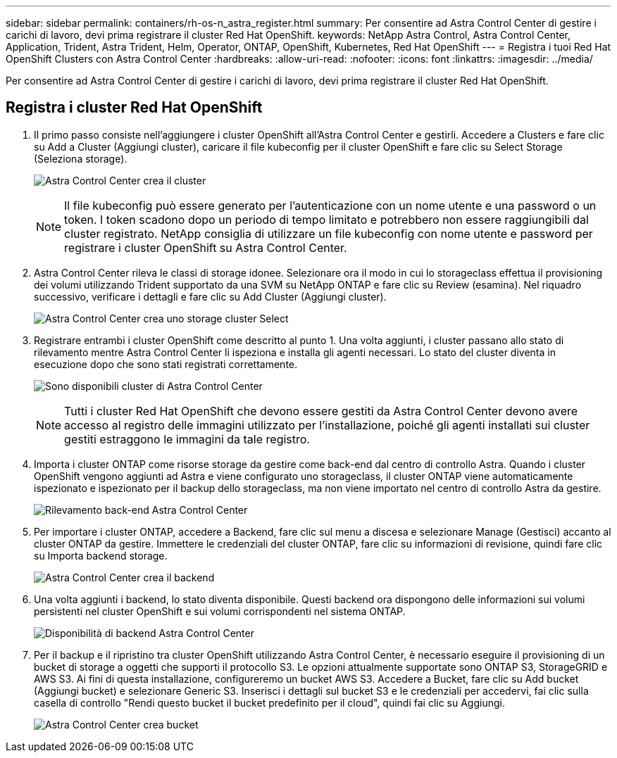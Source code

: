 ---
sidebar: sidebar 
permalink: containers/rh-os-n_astra_register.html 
summary: Per consentire ad Astra Control Center di gestire i carichi di lavoro, devi prima registrare il cluster Red Hat OpenShift. 
keywords: NetApp Astra Control, Astra Control Center, Application, Trident, Astra Trident, Helm, Operator, ONTAP, OpenShift, Kubernetes, Red Hat OpenShift 
---
= Registra i tuoi Red Hat OpenShift Clusters con Astra Control Center
:hardbreaks:
:allow-uri-read: 
:nofooter: 
:icons: font
:linkattrs: 
:imagesdir: ../media/


[role="lead"]
Per consentire ad Astra Control Center di gestire i carichi di lavoro, devi prima registrare il cluster Red Hat OpenShift.



== Registra i cluster Red Hat OpenShift

. Il primo passo consiste nell'aggiungere i cluster OpenShift all'Astra Control Center e gestirli. Accedere a Clusters e fare clic su Add a Cluster (Aggiungi cluster), caricare il file kubeconfig per il cluster OpenShift e fare clic su Select Storage (Seleziona storage).
+
image:redhat_openshift_image91.jpg["Astra Control Center crea il cluster"]

+

NOTE: Il file kubeconfig può essere generato per l'autenticazione con un nome utente e una password o un token. I token scadono dopo un periodo di tempo limitato e potrebbero non essere raggiungibili dal cluster registrato. NetApp consiglia di utilizzare un file kubeconfig con nome utente e password per registrare i cluster OpenShift su Astra Control Center.

. Astra Control Center rileva le classi di storage idonee. Selezionare ora il modo in cui lo storageclass effettua il provisioning dei volumi utilizzando Trident supportato da una SVM su NetApp ONTAP e fare clic su Review (esamina). Nel riquadro successivo, verificare i dettagli e fare clic su Add Cluster (Aggiungi cluster).
+
image:redhat_openshift_image92.jpg["Astra Control Center crea uno storage cluster Select"]

. Registrare entrambi i cluster OpenShift come descritto al punto 1. Una volta aggiunti, i cluster passano allo stato di rilevamento mentre Astra Control Center li ispeziona e installa gli agenti necessari. Lo stato del cluster diventa in esecuzione dopo che sono stati registrati correttamente.
+
image:redhat_openshift_image93.jpg["Sono disponibili cluster di Astra Control Center"]

+

NOTE: Tutti i cluster Red Hat OpenShift che devono essere gestiti da Astra Control Center devono avere accesso al registro delle immagini utilizzato per l'installazione, poiché gli agenti installati sui cluster gestiti estraggono le immagini da tale registro.

. Importa i cluster ONTAP come risorse storage da gestire come back-end dal centro di controllo Astra. Quando i cluster OpenShift vengono aggiunti ad Astra e viene configurato uno storageclass, il cluster ONTAP viene automaticamente ispezionato e ispezionato per il backup dello storageclass, ma non viene importato nel centro di controllo Astra da gestire.
+
image:redhat_openshift_image94.jpg["Rilevamento back-end Astra Control Center"]

. Per importare i cluster ONTAP, accedere a Backend, fare clic sul menu a discesa e selezionare Manage (Gestisci) accanto al cluster ONTAP da gestire. Immettere le credenziali del cluster ONTAP, fare clic su informazioni di revisione, quindi fare clic su Importa backend storage.
+
image:redhat_openshift_image95.jpg["Astra Control Center crea il backend"]

. Una volta aggiunti i backend, lo stato diventa disponibile. Questi backend ora dispongono delle informazioni sui volumi persistenti nel cluster OpenShift e sui volumi corrispondenti nel sistema ONTAP.
+
image:redhat_openshift_image96.jpg["Disponibilità di backend Astra Control Center"]

. Per il backup e il ripristino tra cluster OpenShift utilizzando Astra Control Center, è necessario eseguire il provisioning di un bucket di storage a oggetti che supporti il protocollo S3. Le opzioni attualmente supportate sono ONTAP S3, StorageGRID e AWS S3. Ai fini di questa installazione, configureremo un bucket AWS S3. Accedere a Bucket, fare clic su Add bucket (Aggiungi bucket) e selezionare Generic S3. Inserisci i dettagli sul bucket S3 e le credenziali per accedervi, fai clic sulla casella di controllo "Rendi questo bucket il bucket predefinito per il cloud", quindi fai clic su Aggiungi.
+
image:redhat_openshift_image97.jpg["Astra Control Center crea bucket"]


